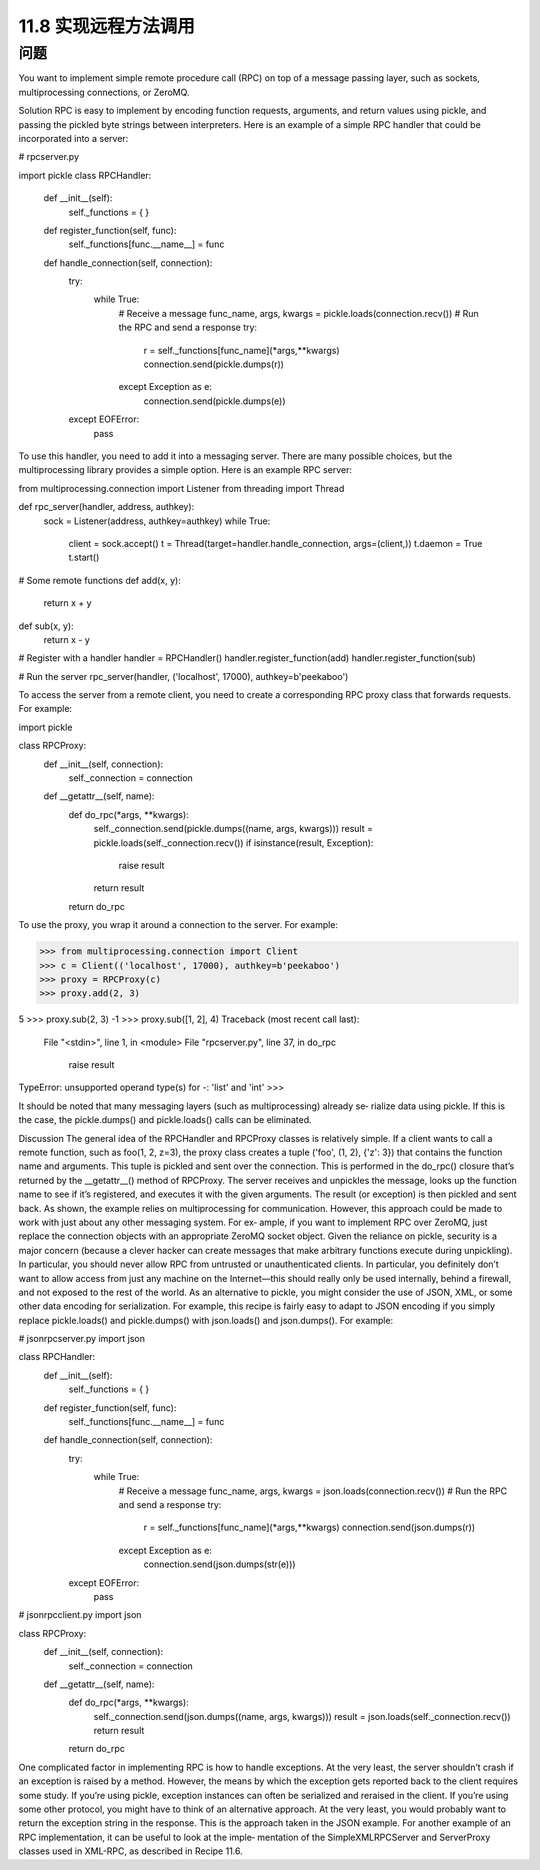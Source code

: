 ===============================
11.8 实现远程方法调用
===============================

----------
问题
----------
You want to implement simple remote procedure call (RPC) on top of a message passing
layer, such as sockets, multiprocessing connections, or ZeroMQ.

Solution
RPC is easy to implement by encoding function requests, arguments, and return values
using  pickle, and passing the pickled byte strings between interpreters. Here is an
example of a simple RPC handler that could be incorporated into a server:

# rpcserver.py

import pickle
class RPCHandler:
    def __init__(self):
        self._functions = { }

    def register_function(self, func):
        self._functions[func.__name__] = func

    def handle_connection(self, connection):
        try:
            while True:
                # Receive a message
                func_name, args, kwargs = pickle.loads(connection.recv())
                # Run the RPC and send a response
                try:
                    r = self._functions[func_name](*args,**kwargs)
                    connection.send(pickle.dumps(r))
                except Exception as e:
                    connection.send(pickle.dumps(e))
        except EOFError:
             pass

To use this handler, you need to add it into a messaging server. There are many possible
choices, but the multiprocessing library provides a simple option. Here is an example
RPC server:

from multiprocessing.connection import Listener
from threading import Thread

def rpc_server(handler, address, authkey):
    sock = Listener(address, authkey=authkey)
    while True:
        client = sock.accept()
        t = Thread(target=handler.handle_connection, args=(client,))
        t.daemon = True
        t.start()

# Some remote functions
def add(x, y):
    return x + y

def sub(x, y):
    return x - y

# Register with a handler
handler = RPCHandler()
handler.register_function(add)
handler.register_function(sub)

# Run the server
rpc_server(handler, ('localhost', 17000), authkey=b'peekaboo')

To access the server from a remote client, you need to create a corresponding RPC proxy
class that forwards requests. For example:

import pickle

class RPCProxy:
    def __init__(self, connection):
        self._connection = connection
    def __getattr__(self, name):
        def do_rpc(*args, **kwargs):
            self._connection.send(pickle.dumps((name, args, kwargs)))
            result = pickle.loads(self._connection.recv())
            if isinstance(result, Exception):
                raise result
            return result
        return do_rpc

To use the proxy, you wrap it around a connection to the server. For example:

>>> from multiprocessing.connection import Client
>>> c = Client(('localhost', 17000), authkey=b'peekaboo')
>>> proxy = RPCProxy(c)
>>> proxy.add(2, 3)

5
>>> proxy.sub(2, 3)
-1
>>> proxy.sub([1, 2], 4)
Traceback (most recent call last):
  File "<stdin>", line 1, in <module>
  File "rpcserver.py", line 37, in do_rpc
    raise result
TypeError: unsupported operand type(s) for -: 'list' and 'int'
>>>

It should be noted that many messaging layers (such as multiprocessing) already se‐
rialize data using pickle. If this is the case, the pickle.dumps() and pickle.loads()
calls can be eliminated.

Discussion
The general idea of the RPCHandler and RPCProxy classes is relatively simple. If a client
wants to call a remote function, such as foo(1, 2, z=3), the proxy class creates a tuple
('foo', (1, 2), {'z': 3}) that contains the function name and arguments. This
tuple is pickled and sent over the connection. This is performed in the do_rpc() closure
that’s returned by the  __getattr__() method of  RPCProxy. The server receives and
unpickles the message, looks up the function name to see if it’s registered, and executes
it with the given arguments. The result (or exception) is then pickled and sent back.
As shown, the example relies on multiprocessing for communication. However, this
approach could be made to work with just about any other messaging system. For ex‐
ample, if you want to implement RPC over ZeroMQ, just replace the connection objects
with an appropriate ZeroMQ socket object.
Given the reliance on pickle, security is a major concern (because a clever hacker can
create messages that make arbitrary functions execute during unpickling). In particular,
you should never allow RPC from untrusted or unauthenticated clients. In particular,
you definitely don’t want to allow access from just any machine on the Internet—this
should really only be used internally, behind a firewall, and not exposed to the rest of
the world.
As an alternative to pickle, you might consider the use of JSON, XML, or some other
data encoding for serialization. For example, this recipe is fairly easy to adapt to JSON
encoding 
if  you  simply  replace  pickle.loads()  and  pickle.dumps()  with
json.loads() and json.dumps(). For example:

# jsonrpcserver.py
import json

class RPCHandler:
    def __init__(self):
        self._functions = { }

    def register_function(self, func):
        self._functions[func.__name__] = func

    def handle_connection(self, connection):
        try:
            while True:
                # Receive a message
                func_name, args, kwargs = json.loads(connection.recv())
                # Run the RPC and send a response
                try:
                    r = self._functions[func_name](*args,**kwargs)
                    connection.send(json.dumps(r))
                except Exception as e:
                    connection.send(json.dumps(str(e)))
        except EOFError:
             pass

# jsonrpcclient.py
import json

class RPCProxy:
    def __init__(self, connection):
        self._connection = connection
    def __getattr__(self, name):
        def do_rpc(*args, **kwargs):
            self._connection.send(json.dumps((name, args, kwargs)))
            result = json.loads(self._connection.recv())
            return result
        return do_rpc

One complicated factor in implementing RPC is how to handle exceptions. At the very
least, the server shouldn’t crash if an exception is raised by a method. However, the
means by which the exception gets reported back to the client requires some study. If
you’re using  pickle, exception instances can often be serialized and reraised in the
client. If you’re using some other protocol, you might have to think of an alternative
approach. At the very least, you would probably want to return the exception string in
the response. This is the approach taken in the JSON example.
For another example of an RPC implementation, it can be useful to look at the imple‐
mentation of the SimpleXMLRPCServer and ServerProxy classes used in XML-RPC, as
described in Recipe 11.6.
